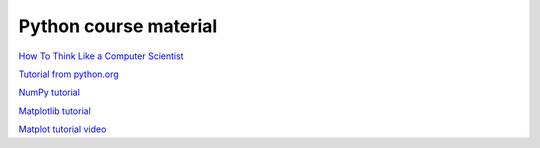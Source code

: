 **********************
Python course material
**********************

`How To Think Like a Computer Scientist <https://runestone.academy/ns/books/published/thinkcspy/index.html>`_

`Tutorial from python.org <https://docs.python.org/3/tutorial/>`_

`NumPy tutorial <https://www.w3schools.com/python/numpy/default.asp>`_ 

`Matplotlib tutorial <https://matplotlib.org/stable/tutorials/index.html>`_

`Matplot tutorial video <https://youtu.be/UO98lJQ3QGI>`_

